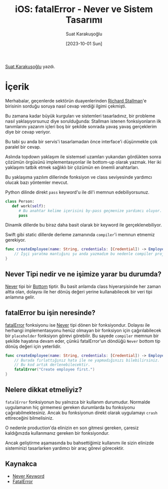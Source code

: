 #+title: iOS: fatalError - Never ve Sistem Tasarımı
#+date: [2023-10-01 Sun]
#+author: Suat Karakuşoğlu
#+filetags: :iOS:Yazılım:

[[https://tr.linkedin.com/in/suat-karakusoglu][Suat Karakuşoğlu]] yazdı.

[[file:///fatalError_ve_sistem.jpg]]

* İçerik
Merhabalar, geçenlerde sektörün duayenlerinden [[https://tr.wikipedia.org/wiki/Richard_Stallman][Richard Stallman]]'e birisinin sorduğu soruya nasıl cevap verdiği ilgimi çekmişti.

Bu zamana kadar büyük kurguları ve sistemleri tasarladınız, bir probleme nasıl yaklaşıyorsunuz diye sorulduğunda:
Stallman istenen fonksiyonların ilk tanımlarını yazarım içleri boş bir şekilde sonrada yavaş yavaş gerçeklerim diye bir cevap veriyor.

Bu tabi şu anda bir servis'i tasarlamadan önce interface'i düşünmekle çok paralel bir cevap.

Aslında topdown yaklaşım ile sistemsel uzamları yukarıdan gördükten sonra çözümün örgüsünü implementasyonlar ile bottom-up olarak yazmak. Her iki yaklaşımı tatbik etmek sağlıklı bir çözümün en önemli anahtarları.

Bu yaklaşıma yazılım dillerinde fonksiyon ve class seviyesinde yardımcı olucak bazı yöntemler mevcut.

Python dilinde direkt =pass= keyword'u ile dil'i memnun edebiliyorsunuz.

#+begin_src python
  class Person:
     def work(self):
        # Bu anahtar kelime içerisini by-pass geçmenize yardımcı oluyor.
        pass
#+end_src

Dinamik dillerde bu biraz daha basit olarak bir keyword ile gerçeklenebiliyor.

Swift gibi static dillerde derleme zamanında =compiler='i memnun etmemiz gerekiyor.

#+begin_src swift
  func createEmployee(name: String, credentials: [Credential]) -> Employee {
      // İşçi yaratma mantığını şu anda yazmadım bu nedenle compiler projemizi derletmeyecektir.
  }
#+end_src

** Never Tipi nedir ve ne işimize yarar bu durumda?
[[https://www.avanderlee.com/swift/never-keyword/][Never]] tipi bir [[https://wiki.c2.com/?BottomType][Bottom]] tiptir. Bu basit anlamda class hiyerarşisinde her zaman altta olan, dolayısı ile her dönüş değeri yerine kullanabilecek bir veri tipi anlamına gelir.

** fatalError bu işin neresinde?
[[https://developer.apple.com/documentation/swift/fatalerror(_:file:line:)][fatalError]] fonksiyonu ise [[https://www.avanderlee.com/swift/never-keyword/][Never]] tipi dönen bir fonksiyondur. Dolayısı ile herhangi implementasyonu henüz olmayan bir fonksiyon için çağırılabilecek bir =placeholder= fonksiyon görevi görebilir. Bu sayede =compiler= memnun bir şekilde hayatına devam eder, çünkü fatalError'un döndüğü =Never= bottom tip dönüş değeri için yeterlidir.

#+begin_src swift
  func createEmployee(name: String, credentials: [Credential]) -> Employee {
      // Burada fırlattığınız hata ile ne yapmadığınızı bilebilirsiniz.
      // Bu kod artık derlenebilecektir.
      fatalError("Create employee first.")
  }
#+end_src

** Nelere dikkat etmeliyiz?
=fatalError= fonksiyonun bu yalnızca bir kullanım durumudur. Normalde uygulamanın hiç girmemesi gereken durumlarda bu fonksiyonu çağırabilmektesiniz.
Ancak bu fonksiyonun direkt olarak uygulamayı =crash= ettireceğini bilmelisiniz.

O nedenle production'da elinizin en son gitmesi gereken, çaresiz kaldığınızda kullanmanız gereken bir fonksiyondur.

Ancak geliştirme aşamasında bu bahsettiğimiz kullanımı ile sizin elinizde sisteminizi tasarlarken yardımcı bir araç görevi görecektir.

** Kaynakca
- [[https://www.avanderlee.com/swift/never-keyword/][Never Keyword]]
- [[https://developer.apple.com/documentation/swift/fatalerror(_:file:line:)][FatalError]]
